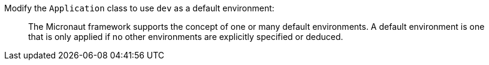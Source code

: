 Modify the `Application` class to use `dev` as a default environment:

____
The Micronaut framework supports the concept of one or many default environments. A default environment is one that is only applied if no other environments are explicitly specified or deduced.
____
